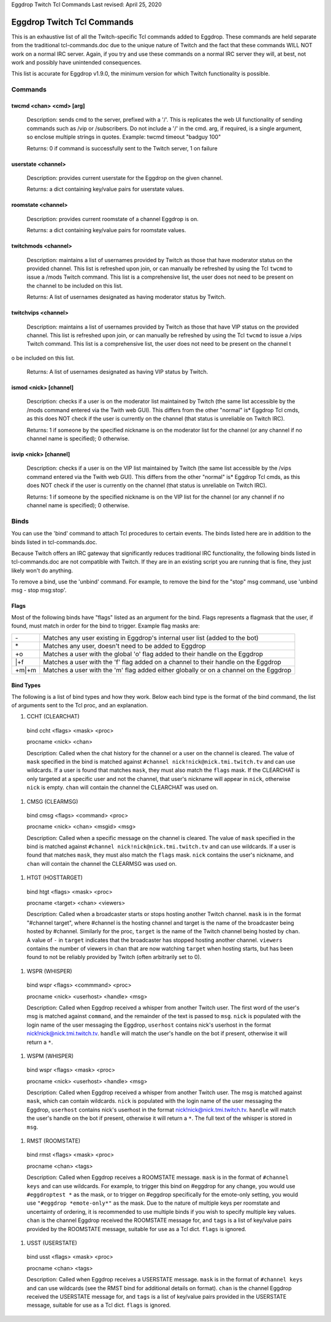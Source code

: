 Eggdrop Twitch Tcl Commands
Last revised: April 25, 2020

===========================
Eggdrop Twitch Tcl Commands
===========================

This is an exhaustive list of all the Twitch-specific Tcl commands added to
Eggdrop. These commands are held separate from the traditional tcl-commands.doc
due to the unique nature of Twitch and the fact that these commands WILL NOT
work on a normal IRC server. Again, if you try and use these commands on a
normal IRC server they will, at best, not work and possibly have unintended
consequences.

This list is accurate for Eggdrop v1.9.0, the minimum version for which Twitch
functionality is possible.

Commands
--------

^^^^^^^^^^^^^^^^^^^^^^^^
twcmd <chan> <cmd> [arg]
^^^^^^^^^^^^^^^^^^^^^^^^

  Description: sends cmd to the server, prefixed with a '/'. This is replicates
  the web UI functionality of sending commands such as /vip or /subscribers. Do
  not include a '/' in the cmd. arg, if required, is a single argument, so
  enclose multiple strings in quotes. Example: twcmd timeout "badguy 100"

  Returns: 0 if command is successfully sent to the Twitch server, 1 on failure

^^^^^^^^^^^^^^^^^^^
userstate <channel>
^^^^^^^^^^^^^^^^^^^

  Description: provides current userstate for the Eggdrop on the given channel.

  Returns: a dict containing key/value pairs for userstate values.

^^^^^^^^^^^^^^^^^^^
roomstate <channel>
^^^^^^^^^^^^^^^^^^^

  Description: provides current roomstate of a channel Eggdrop is on.

  Returns: a dict containing key/value pairs for roomstate values.

^^^^^^^^^^^^^^^^^^^^
twitchmods <channel>
^^^^^^^^^^^^^^^^^^^^

  Description: maintains a list of usernames provided by Twitch as those that have moderator status on the provided channel. This list is refreshed upon join, or can manually be refreshed by using the Tcl ``twcmd`` to issue a /mods Twitch command. This list is a comprehensive list, the user does not need to be present on the channel to be included on this list.

  Returns: A list of usernames designated as having moderator status by Twitch.

^^^^^^^^^^^^^^^^^^^^
twitchvips <channel>
^^^^^^^^^^^^^^^^^^^^

  Description: maintains a list of usernames provided by Twitch as those that have VIP status on the provided channel. This list is refreshed upon join, or can manually be refreshed by using the Tcl ``twcmd`` to issue a /vips Twitch command. This list is a comprehensive list, the user does not need to be present on the channel t
o be included on this list.

  Returns: A list of usernames designated as having VIP status by Twitch.

^^^^^^^^^^^^^^^^^^^^^^
ismod <nick> [channel]
^^^^^^^^^^^^^^^^^^^^^^

  Description: checks if a user is on the moderator list maintained by Twitch (the same list accessible by the /mods command entered via the Twith web GUI). This differs from the other "normal" is* Eggdrop Tcl cmds, as this does NOT check if the user is currently on the channel (that status is unreliable on Twitch IRC).

  Returns: 1 if someone by the specified nickname is on the moderator list for the channel (or any channel if no channel name is specified); 0 otherwise.

^^^^^^^^^^^^^^^^^^^^^^
isvip <nick> [channel]
^^^^^^^^^^^^^^^^^^^^^^
  
  Description: checks if a user is on the VIP list maintained by Twitch (the same list accessible by the /vips command entered via the Twith web GUI). This differs from the other "normal" is* Eggdrop Tcl cmds, as this does NOT check if the user is currently on the channel (that status is unreliable on Twitch IRC).

  Returns: 1 if someone by the specified nickname is on the VIP list for the channel (or any channel if no channel name is specified); 0 otherwise.


Binds
-----

You can use the 'bind' command to attach Tcl procedures to certain events. The
binds listed here are in addition to the binds listed in tcl-commands.doc.

Because Twitch offers an IRC gateway that significantly reduces traditional IRC
functionality, the following binds listed in tcl-commands.doc are not
compatible with Twitch. If they are in an existing script you are running that
is fine, they just likely won't do anything.

To remove a bind, use the 'unbind' command. For example, to remove the
bind for the "stop" msg command, use 'unbind msg - stop msg:stop'.

^^^^^
Flags
^^^^^
Most of the following binds have "flags" listed as an argument for the bind. Flags represents a flagmask that the user, if found, must match in order for the bind to trigger. Example flag masks are:

+-------+---------------------------------------------------------------------------------------+
| \-    | Matches any user existing in Eggdrop's internal user list (added to the bot)          |
+-------+---------------------------------------------------------------------------------------+
| \*    | Matches any user, doesn't need to be added to Eggdrop                                 |
+-------+---------------------------------------------------------------------------------------+
| +o    | Matches a user with the global 'o' flag added to their handle on the Eggdrop          |
+-------+---------------------------------------------------------------------------------------+
| \|+f  | Matches a user with the 'f' flag added on a channel to their handle on the Eggdrop    |
+-------+---------------------------------------------------------------------------------------+
| +m|+m | Matches a user with the 'm' flag added either globally or on a channel on the Eggdrop |
+-------+---------------------------------------------------------------------------------------+

^^^^^^^^^^
Bind Types
^^^^^^^^^^

The following is a list of bind types and how they work. Below each bind type is the format of the bind command, the list of arguments sent to the Tcl proc, and an explanation.

#. CCHT  (CLEARCHAT)

  bind ccht <flags> <mask> <proc>

  procname <nick> <chan>

  Description: Called when the chat history for the channel or a user on the channel is cleared. The value of ``mask`` specified in the bind is matched against ``#channel nick!nick@nick.tmi.twitch.tv`` and can use wildcards. If a user is found that matches ``mask``, they must also match the ``flags`` mask. If the CLEARCHAT is only targeted at a specific user and not the channel, that user's nickname will appear in ``nick``, otherwise ``nick`` is empty. ``chan`` will contain the channel the CLEARCHAT was used on.

#. CMSG (CLEARMSG)

  bind cmsg <flags> <command> <proc>

  procname <nick> <chan> <msgid> <msg>

  Description: Called when a specific message on the channel is cleared. The value of ``mask`` specified in the bind is matched against ``#channel nick!nick@nick.tmi.twitch.tv`` and can use wildcards. If a user is found that matches ``mask``, they must also match the ``flags`` mask. ``nick`` contains the user's nickname, and ``chan`` will contain the channel the CLEARMSG was used on.

#. HTGT (HOSTTARGET)

  bind htgt <flags> <mask> <proc>

  procname <target> <chan> <viewers>

  Description: Called when a broadcaster starts or stops hosting another Twitch channel. ``mask`` is in the format "#channel target", where #channel is the hosting channel and target is the name of the broadcaster being hosted by #channel. Similarly for the proc, ``target`` is the name of the Twitch channel being hosted by ``chan``. A value of ``-`` in ``target`` indicates that the broadcaster has stopped hosting another channel. ``viewers`` contains the number of viewers in ``chan`` that are now watching ``target`` when hosting starts, but has been found to not be reliably provided by Twitch (often arbitrarily set to 0).

#. WSPR (WHISPER)

  bind wspr <flags> <commmand> <proc>

  procname <nick> <userhost> <handle> <msg>

  Description: Called when Eggdrop received a whisper from another Twitch user. The first word of the user's msg is matched against ``command``, and the remainder of the text is passed to ``msg``. ``nick`` is populated with the login name of the user messaging the Eggdrop, ``userhost`` contains nick's userhost in the format nick!nick@nick.tmi.twitch.tv. ``handle`` will match the user's handle on the bot if present, otherwise it will return a ``*``.

#. WSPM (WHISPER)

  bind wspr <flags> <mask> <proc>

  procname <nick> <userhost> <handle> <msg>

  Description: Called when Eggdrop received a whisper from another Twitch user. The msg is matched against ``mask``, which can contain wildcards. ``nick`` is populated with the login name of the user messaging the Eggdrop, ``userhost`` contains nick's userhost in the format nick!nick@nick.tmi.twitch.tv. ``handle`` will match the user's handle on the bot if present, otherwise it will return a ``*``. The full text of the whisper is stored in ``msg``.

#. RMST (ROOMSTATE)

  bind rmst <flags> <mask> <proc>

  procname <chan> <tags>

  Description: Called when Eggdrop receives a ROOMSTATE message. ``mask`` is in the format of ``#channel keys`` and can use wildcards. For example, to trigger this bind on #eggdrop for any change, you would use ``#eggdroptest *`` as the mask, or to trigger on #eggdrop specifically for the emote-only setting, you would use ``"#eggdrop *emote-only*"`` as the mask. Due to the nature of multiple keys per roomstate and uncertainty of ordering, it is recommended to use multiple binds if you wish to specify multiple key values. ``chan`` is the channel Eggdrop received the ROOMSTATE message for, and ``tags`` is a list of key/value pairs provided by the ROOMSTATE message, suitable for use as a Tcl dict. ``flags`` is ignored.

#. USST (USERSTATE)

  bind usst <flags> <mask> <proc>

  procname <chan> <tags>

  Description: Called when Eggdrop receives a USERSTATE message. ``mask`` is in the format of ``#channel keys`` and can use wildcards (see the RMST bind for additional details on format). ``chan`` is the channel Eggdrop received the USERSTATE message for, and ``tags`` is a list of key/value pairs provided in the USERSTATE message, suitable for use as a Tcl dict. ``flags`` is ignored.
